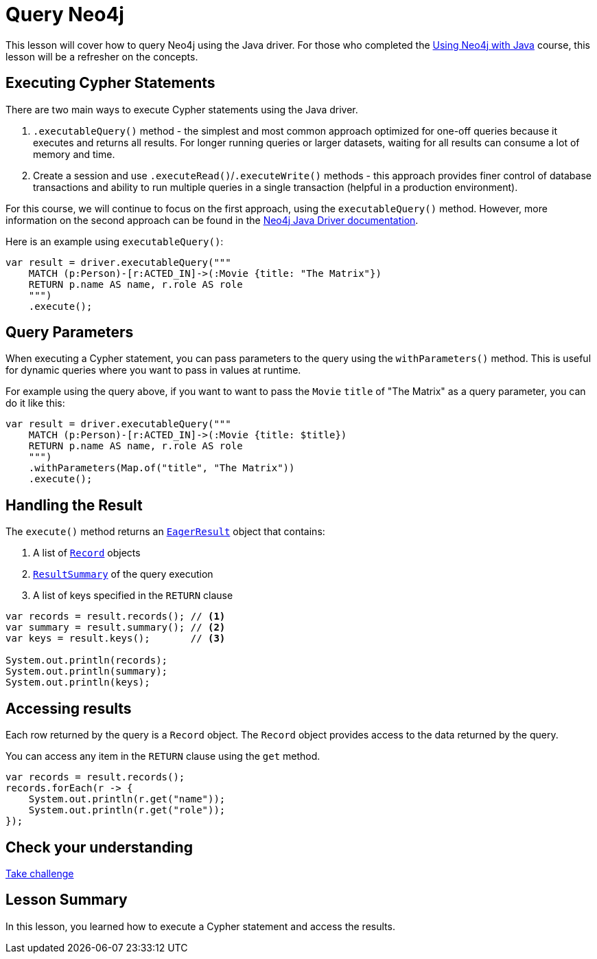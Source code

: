 = Query Neo4j
:type: lesson
:order: 1

This lesson will cover how to query Neo4j using the Java driver. For those who completed the https://graphacademy.neo4j.com/courses/drivers-java/[Using Neo4j with Java^] course, this lesson will be a refresher on the concepts.

[.slide]
== Executing Cypher Statements

There are two main ways to execute Cypher statements using the Java driver.

1. `.executableQuery()` method - the simplest and most common approach optimized for one-off queries because it executes and returns all results. For longer running queries or larger datasets, waiting for all results can consume a lot of memory and time.
2. Create a session and use `.executeRead()`/`.executeWrite()` methods - this approach provides finer control of database transactions and ability to run multiple queries in a single transaction (helpful in a production environment).

For this course, we will continue to focus on the first approach, using the `executableQuery()` method. However, more information on the second approach can be found in the https://neo4j.com/docs/java-manual/current/transactions/[Neo4j Java Driver documentation^].

Here is an example using `executableQuery()`:

[source,java]
----
var result = driver.executableQuery("""
    MATCH (p:Person)-[r:ACTED_IN]->(:Movie {title: "The Matrix"})
    RETURN p.name AS name, r.role AS role
    """)
    .execute();
----

[.slide]
== Query Parameters

When executing a Cypher statement, you can pass parameters to the query using the `withParameters()` method. This is useful for dynamic queries where you want to pass in values at runtime.

For example using the query above, if you want to want to pass the `Movie` `title` of "The Matrix" as a query parameter, you can do it like this:

[source,java]
----
var result = driver.executableQuery("""
    MATCH (p:Person)-[r:ACTED_IN]->(:Movie {title: $title})
    RETURN p.name AS name, r.role AS role
    """)
    .withParameters(Map.of("title", "The Matrix"))
    .execute();
----

[.slide]
== Handling the Result

The `execute()` method returns an link:https://neo4j.com/docs/api/java-driver/5.28/org.neo4j.driver/org/neo4j/driver/EagerResult.html[`EagerResult`^] object that contains:

. A list of link:https://neo4j.com/docs/api/java-driver/5.28/org.neo4j.driver/org/neo4j/driver/Record.html[`Record`^] objects
. link:https://neo4j.com/docs/api/java-driver/5.28/org.neo4j.driver/org/neo4j/driver/summary/ResultSummary.html[`ResultSummary`^] of the query execution
. A list of keys specified in the `RETURN` clause

[source,java]
----
var records = result.records(); // <1>
var summary = result.summary(); // <2>
var keys = result.keys();       // <3>

System.out.println(records);
System.out.println(summary);
System.out.println(keys);
----

[.slide]
== Accessing results

Each row returned by the query is a `Record` object.  The `Record` object provides access to the data returned by the query.

You can access any item in the `RETURN` clause using the `get` method.

[source,java]
----
var records = result.records();
records.forEach(r -> {
    System.out.println(r.get("name"));
    System.out.println(r.get("role"));
});
----

[.next.discrete]
== Check your understanding

link:../4c-executing-queries/[Take challenge,role=btn]

[.summary]
== Lesson Summary

In this lesson, you learned how to execute a Cypher statement and access the results.
